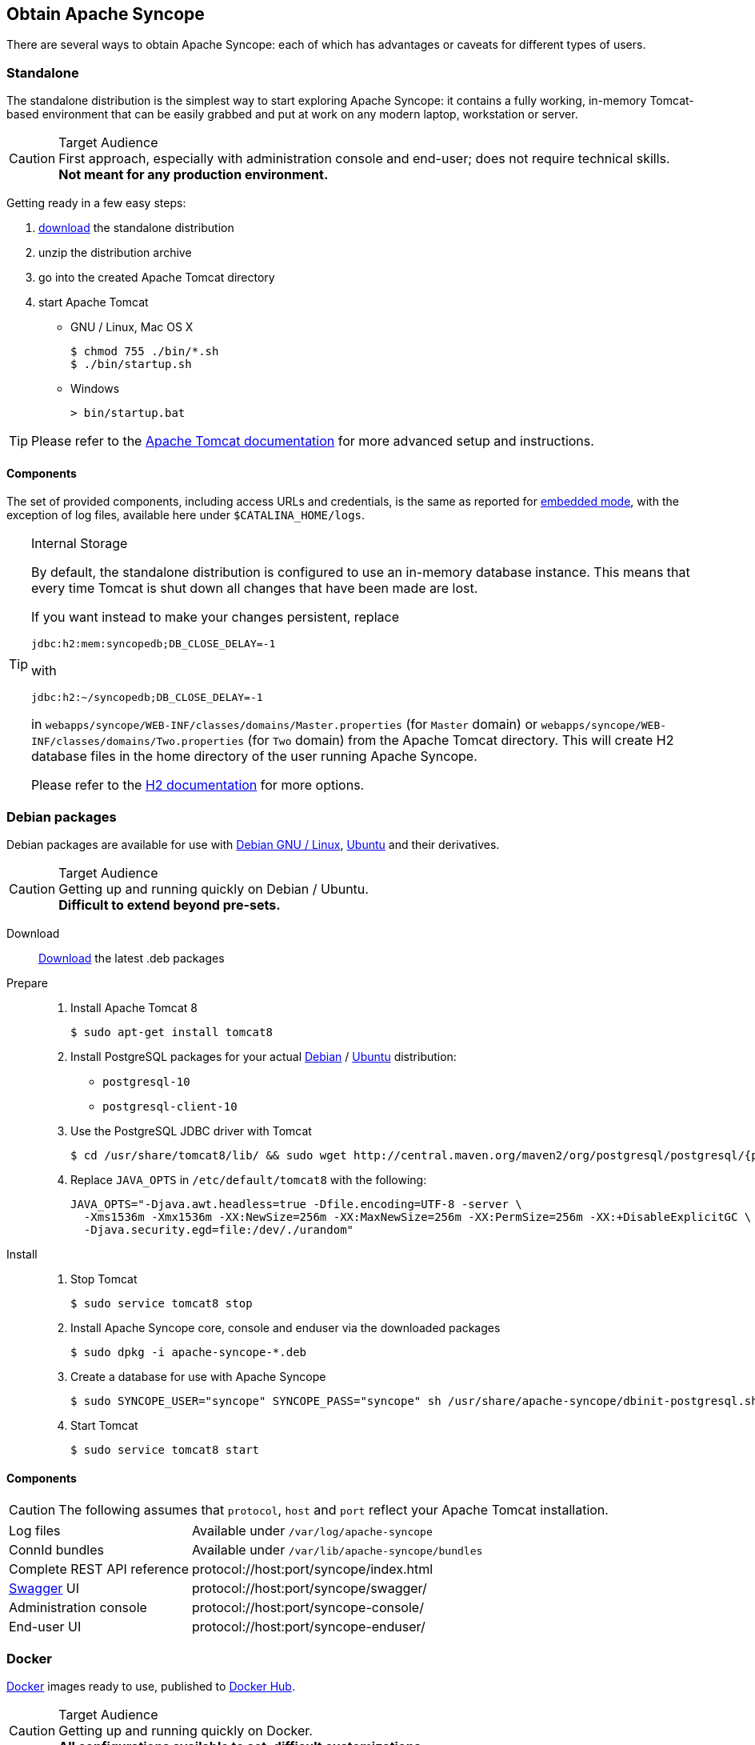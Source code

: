 //
// Licensed to the Apache Software Foundation (ASF) under one
// or more contributor license agreements.  See the NOTICE file
// distributed with this work for additional information
// regarding copyright ownership.  The ASF licenses this file
// to you under the Apache License, Version 2.0 (the
// "License"); you may not use this file except in compliance
// with the License.  You may obtain a copy of the License at
//
//   http://www.apache.org/licenses/LICENSE-2.0
//
// Unless required by applicable law or agreed to in writing,
// software distributed under the License is distributed on an
// "AS IS" BASIS, WITHOUT WARRANTIES OR CONDITIONS OF ANY
// KIND, either express or implied.  See the License for the
// specific language governing permissions and limitations
// under the License.
//

== Obtain Apache Syncope

There are several ways to obtain Apache Syncope: each of which has advantages or caveats for different types of users.

=== Standalone

The standalone distribution is the simplest way to start exploring Apache Syncope: it contains a fully working, in-memory
Tomcat-based environment that can be easily grabbed and put at work on any modern laptop, workstation or server. 

[CAUTION]
.Target Audience
First approach, especially with administration console and end-user; does not require technical skills. +
*Not meant for any production environment.*

Getting ready in a few easy steps:

. https://syncope.apache.org/downloads[download^] the standalone distribution
. unzip the distribution archive
. go into the created Apache Tomcat directory
. start Apache Tomcat
* GNU / Linux, Mac OS X
+
[source,bash]
----
$ chmod 755 ./bin/*.sh
$ ./bin/startup.sh
----
+
* Windows
+
[source,dos]
----
> bin/startup.bat
----

[TIP]
Please refer to the http://tomcat.apache.org/tomcat-8.5-doc/[Apache Tomcat documentation^] for more advanced setup and 
instructions.

[[standalone-components]]
==== Components

The set of provided components, including access URLs and credentials, is the same as reported for 
<<paths-and-components,embedded mode>>, with the exception of log files, available here under `$CATALINA_HOME/logs`.

[TIP]
.Internal Storage
====
By default, the standalone distribution is configured to use an in-memory database instance.
This means that every time Tomcat is shut down all changes that have been made are lost.

If you want instead to make your changes persistent, replace

[source,java]
jdbc:h2:mem:syncopedb;DB_CLOSE_DELAY=-1

with

[source,java]
jdbc:h2:~/syncopedb;DB_CLOSE_DELAY=-1

in `webapps/syncope/WEB-INF/classes/domains/Master.properties` (for `Master` domain) or
`webapps/syncope/WEB-INF/classes/domains/Two.properties` (for `Two` domain) from the Apache Tomcat directory.
This will create H2 database files in the home directory of the user running Apache Syncope.

Please refer to the http://www.h2database.com/[H2 documentation^] for more options.
====

=== Debian packages

Debian packages are available for use with http://www.debian.org/[Debian GNU / Linux^], 
http://www.ubuntu.com/[Ubuntu^] and their derivatives. 

[CAUTION]
.Target Audience
Getting up and running quickly on Debian / Ubuntu. +
*Difficult to extend beyond pre-sets.*

Download::
https://syncope.apache.org/downloads[Download^] the latest .deb packages

Prepare::
. Install Apache Tomcat 8
+
[source,bash]
$ sudo apt-get install tomcat8
+
. Install PostgreSQL packages for your actual https://www.postgresql.org/download/linux/debian/[Debian^] /
https://www.postgresql.org/download/linux/ubuntu/[Ubuntu^] distribution:

* `postgresql-10`
* `postgresql-client-10`

. Use the PostgreSQL JDBC driver with Tomcat
+
[source,bash,subs="attributes"]
$ cd /usr/share/tomcat8/lib/ && sudo wget http://central.maven.org/maven2/org/postgresql/postgresql/{postgresqlJDBC}/postgresql-{postgresqlJDBC}.jar
+
. Replace `JAVA_OPTS` in `/etc/default/tomcat8` with the following:
+
[source,bash]
----
JAVA_OPTS="-Djava.awt.headless=true -Dfile.encoding=UTF-8 -server \
  -Xms1536m -Xmx1536m -XX:NewSize=256m -XX:MaxNewSize=256m -XX:PermSize=256m -XX:+DisableExplicitGC \
  -Djava.security.egd=file:/dev/./urandom"
----
+
Install::
. Stop Tomcat
+
[source,bash]
$ sudo service tomcat8 stop
+
. Install Apache Syncope core, console and enduser via the downloaded packages
+
[source,bash]
$ sudo dpkg -i apache-syncope-*.deb
+
. Create a database for use with Apache Syncope
+
[source,bash]
$ sudo SYNCOPE_USER="syncope" SYNCOPE_PASS="syncope" sh /usr/share/apache-syncope/dbinit-postgresql.sh
+
. Start Tomcat
+
[source,bash]
$ sudo service tomcat8 start

[[deb-components]]
==== Components

CAUTION: The following assumes that `protocol`, `host` and `port` reflect your Apache Tomcat installation.

[cols="1,2"]
|===

| Log files
| Available under `/var/log/apache-syncope`

| ConnId bundles
| Available under `/var/lib/apache-syncope/bundles`

| Complete REST API reference
| protocol://host:port/syncope/index.html

| http://swagger.io/[Swagger^] UI
| protocol://host:port/syncope/swagger/

| Administration console
| protocol://host:port/syncope-console/

| End-user UI
| protocol://host:port/syncope-enduser/

|===

=== Docker

https://www.docker.com/[Docker^] images ready to use, published to https://hub.docker.com[Docker Hub^].

[CAUTION]
.Target Audience
Getting up and running quickly on Docker. +
*All configurations available to set, difficult customizations.*

[WARNING]
Working with these images requires to have Docker correctly installed and configured.

[TIP]
The Docker images can be used with orchestration tools as
https://docs.docker.com/compose/[Docker Compose^] or https://kubernetes.io/[Kubernetes^].

==== Docker images

===== Core

Apache Syncope Core, see <<a-bird-s-eye-view-on-the-architecture,above>> for information.

Port exposed: `8080`.

Environment variables:

* `DBMS`: which type of relational DBMS is to be used as internal storage for Syncope Core; valid values are
`postgresql`, `mariadb`, `mssql`, `mysql`
* `DB_URL`: JDBC URL of internal storage
* `DB_USER`: username for internal storage authentication
* `DB_PASSWORD`: password for internal storage authentication
* `DB_POOL_MAX`: internal storage connection pool: ceiling
* `DB_POOL_MIN`: internal storage connection pool: floor
* `OPENJPA_REMOTE_COMMIT`: configure multiple instances, with high availability; valid values are the ones accepted by
OpenJPA for
http://openjpa.apache.org/builds/3.0.0/apache-openjpa/docs/ref_guide_event.html[remote event notification^] including
`sjvm` (single instance)

===== Console

Apache Syncope Admin UI, see <<a-bird-s-eye-view-on-the-architecture,above>> for information.

Port exposed: `8080`.

Environment variables:

* `CORE_SCHEME`: URL scheme to connect to Syncope Core; valid values are `http` or `https`
* `CORE_HOST`: host name or IP address to connect to Syncope Core
* `CORE_PORT`: port number to connect to Syncope Core

===== Enduser

Apache Syncope Enduser UI, see <<a-bird-s-eye-view-on-the-architecture,above>> for information.

Port exposed: `8080`.

Environment variables:

* `CORE_SCHEME`: URL scheme to connect to Syncope Core; valid values are `http` or `https`
* `CORE_HOST`: host name or IP address to connect to Syncope Core
* `CORE_PORT`: port number to connect to Syncope Core
* `DOMAIN`: Syncope Core's domain to work with

==== Docker Compose samples

Besides the one reported below, more samples are
ifeval::["{snapshotOrRelease}" == "release"]
https://github.com/apache/syncope/tree/syncope-{docVersion}/docker/src/main/resources/docker-compose[available^].
endif::[]
ifeval::["{snapshotOrRelease}" == "snapshot"]
https://github.com/apache/syncope/tree/master/docker/src/main/resources/docker-compose[available^].
endif::[]

.Syncope Core, Admin UI and Enduser UI with PostgreSQL
====
The `docker-compose.yml` below will create and connect 4 Docker containers to provide a full-fledged, single
instance, Apache Syncope deployment. All referenced images are available on Docker Hub.

[source,yaml,subs="verbatim,attributes"]
----
version: '3.3'

services:
   db: // <1>
     image: postgres:latest
     restart: always
     environment:
       POSTGRES_DB: syncope
       POSTGRES_USER: syncope
       POSTGRES_PASSWORD: syncope

   syncope: // <2>
     depends_on:
       - db
     image: apache/syncope:{docVersion}
     ports:
       - "18080:8080"
     restart: always
     environment:
       DBMS: postgresql
       DB_URL: jdbc:postgresql://db:5432/syncope
       DB_USER: syncope
       DB_PASSWORD: syncope
       DB_POOL_MAX: 10
       DB_POOL_MIN: 2
       OPENJPA_REMOTE_COMMIT: sjvm

   syncope-console: // <3>
     depends_on:
       - syncope
     image: apache/syncope-console:{docVersion}
     ports:
       - "28080:8080"
     restart: always
     environment:
       CORE_SCHEME: http
       CORE_HOST: syncope
       CORE_PORT: 8080

   syncope-enduser: // <4>
     depends_on:
       - syncope
     image: apache/syncope-enduser:{docVersion}
     ports:
       - "38080:8080"
     restart: always
     environment:
       CORE_SCHEME: http
       CORE_HOST: syncope
       CORE_PORT: 8080
       DOMAIN: Master
----
<1> Database container for usage as internal storage, based on latest PostgreSQL image available
<2> Apache Syncope Core, single instance, port `18080` exposed
<3> Apache Syncope Admin UI, port `28080` exposed
<4> Apache Syncope Enduser UI, port `38080` exposed, working with `Master` domain
====

How to start the containers:

. Save the example file locally.
. Download and start the containers:
+
[source,bash]
----
$ docker-compose -f /path/to/docker-compose.yml up
----

The following services will be available:

[cols="1,2"]
|===

| Complete REST API reference
| http://localhost:18080/syncope/index.html

| http://swagger.io/[Swagger^] UI
| http://localhost:18080/syncope/swagger

| Administration console
| http://localhost:28080/syncope-console +
Credentials: `admin` / `password`

| End-user UI
| http://localhost:38080/syncope-enduser

|===

==== Kubernetes sample

A set of example https://www.helm.sh/[Helm^] charts is
ifeval::["{snapshotOrRelease}" == "release"]
https://github.com/apache/syncope/tree/syncope-{docVersion}/docker/src/main/resources/kubernetes[available^],
endif::[]
ifeval::["{snapshotOrRelease}" == "snapshot"]
https://github.com/apache/syncope/tree/master/docker/src/main/resources/kubernetes[available^],
endif::[]
that can be used to install Apache Syncope directly in Kubernetes.

Some assumptions are made:

* a working Kubernetes Cluster to install into - if not available, follow this
https://kubernetes.io/docs/setup/[tutorial^]
[NOTE]
Any other cloud provider or local install (e.g. AWS, Minikube, OpenShift) can be used

* Helm installed - follow these https://docs.helm.sh/using_helm/[instructions^] if you don't

* allow for https://kubernetes.io/docs/concepts/storage/dynamic-provisioning/[dynamic provisioning^] of persistent
volumes - otherwise you will need to manually create the volume

The install process is broken into two separate Helm charts; this is due to the fact that Apache Syncope doesn't startup
properly if the database used as internal storage is not fully initialized yet:

* `postgres` chart; this will install the PostgreSQL database and configure a persistent volume and persistent volume
claim to store the data
* `syncope` chart; this is the actual Apache Syncope install, which will deploy three separate pods
(Core, Console, and Enduser)

image::SyncopeLayoutInK8s.png[]

The installation steps are:

. Open a terminal and navigate to the `kubernetes`
ifeval::["{snapshotOrRelease}" == "release"]
https://github.com/apache/syncope/tree/syncope-{docVersion}/docker/src/main/resources/kubernetes[folder^],
endif::[]
ifeval::["{snapshotOrRelease}" == "snapshot"]
https://github.com/apache/syncope/tree/master/docker/src/main/resources/kubernetes[folder^],
endif::[]
wherever you downloaded it

. Set your actual values in `postgres/values.yaml`

. Install PostgreSQL
+
[source,bash]
----
helm install postgres --name postgres --namespace <YOUR_NAMESPACE> -f postgres/values.yaml
----
+
Wait until PostgreSQL is initialized (watch logs for confirmation)

. Set your actual values in `syncope/values.yaml`

. Install Apache Syncope
+
[source,bash]
----
helm install syncope --name syncope --namespace <YOUR_NAMESPACE> -f syncope/values.yaml
----

=== Maven Project

This is the *preferred method* for working with Apache Syncope, giving access to the whole set of customization
and extension capabilities.

[CAUTION]
.Target Audience
Provides access to the full capabilities of Apache Syncope, and almost all extensions that are possible. +
*Requires Apache Maven (and potentially https://en.wikipedia.org/wiki/DevOps[DevOps^]) skills.*

[[maven-prerequisites]]
==== Prerequisites

 . http://maven.apache.org/[Apache Maven^] (version 3.0.3 or higher) installed
 . Some basic knowledge about Maven
 . Some basic knowledge about http://maven.apache.org/guides/introduction/introduction-to-archetypes.html[Maven archetypes^].

==== Create project

Maven archetypes are templates of projects. Maven can generate a new project from such a template. 
In the folder in which the new project folder should be created, type the command shown below. 
On Windows, run the command on a single line and leave out the line continuation characters ('\').

ifeval::["{snapshotOrRelease}" == "release"]

[subs="verbatim,attributes"]
----
$ mvn archetype:generate \
    -DarchetypeGroupId=org.apache.syncope \
    -DarchetypeArtifactId=syncope-archetype \
    -DarchetypeRepository=http://repo1.maven.org/maven2 \
    -DarchetypeVersion={docVersion}
----

endif::[]

ifeval::["{snapshotOrRelease}" == "snapshot"]

[subs="verbatim,attributes"]
----
$ mvn org.apache.maven.plugins:maven-archetype-plugin:2.4:generate \
    -DarchetypeGroupId=org.apache.syncope \
    -DarchetypeArtifactId=syncope-archetype \
    -DarchetypeRepository=http://repository.apache.org/content/repositories/snapshots \
    -DarchetypeVersion={docVersion}
----

[WARNING]
====
Once the Maven project is generated, add the following right before `</project>` in the root `pom.xml` of the 
generated project:

[source,xml]
----
<repositories>
  <repository>
    <id>apache.snapshots</id>
    <url>https://repository.apache.org/content/repositories/snapshots/</url>
    <snapshots>
      <enabled>true</enabled>
    </snapshots>
  </repository>
</repositories>
----
====

endif::[]

The archetype is configured with default values for all required properties; if you want to customize any of these 
property values, type 'n' when prompted for confirmation.

You will be asked for:

groupId::
    something like 'com.mycompany'
artifactId::
    something like 'myproject'
version number::
    You can use the default; it is good practice to have 'SNAPSHOT' in the version number during development and the 
maven release plugin makes use of that string. But ensure to comply with the desired numbering scheme for your project.
package name::
    The java package name. A folder structure according to this name will be generated automatically; by default, equal 
to the groupId.
secretKey::
    Provide any pseudo-random string here that will be used in the generated project for AES ciphering.
anonymousKey:: 
    Provide any pseudo-random string here that will be used as an authentication key for anonymous requests.

Maven will create a project for you (in a newly created directory named after the value of the `artifactId` property 
specified above) containing four modules: `common`, `core`, `console` and `enduser`.

You are now able to perform the first build via

[source,bash]
$ mvn clean install

After downloading all of the needed dependencies, three WAR files will be produced:

. `core/target/syncope.war`
. `console/target/syncope-console.war`
. `enduser/target/syncope-enduser.war`

If no failures are encountered, your basic Apache Syncope project is now ready to go.

[NOTE]
====
Before actual deployment onto a standalone Java EE container, you need to further check the **Customization** chapter of
the
ifeval::["{backend}" == "html5"]
http://syncope.apache.org/docs/reference-guide.html[Apache Syncope Reference Guide.]
endif::[]
ifeval::["{backend}" == "pdf"]
http://syncope.apache.org/docs/reference-guide.pdf[Apache Syncope Reference Guide.]
endif::[]
====

==== Embedded Mode

Every Apache Syncope project has the ability to run a full-blown in-memory environment, particularly useful either when
evaluating the product and during the development phase of an IdM solution.

[WARNING]
====
Don't forget that this environment is completely in-memory: this means that every time Maven is stopped, all changes 
made are lost.
====

From the top-level directory of your project, execute:

[source,bash]
$ mvn -P all clean install

[WARNING]
====
The switch `-P all` is used here in order to build with all extensions available, with paths and settings
configured for the embedded mode.

When building for production, instead, it is recommended to check the **Customization** chapter of
the
ifeval::["{backend}" == "html5"]
http://syncope.apache.org/docs/reference-guide.html[Apache Syncope Reference Guide.]
endif::[]
ifeval::["{backend}" == "pdf"]
http://syncope.apache.org/docs/reference-guide.pdf[Apache Syncope Reference Guide.]
endif::[]
====

then, from the `enduser` subdirectory, execute:

[source,bash]
$ mvn -P embedded,all

===== Paths and Components

[cols="1,2"]
|===

| Log files
| Available under `core/target/log`, `console/target/log` and `enduser/target/log`

| ConnId bundles
| Available under `core/target/bundles`

| Complete REST API reference
| http://localhost:9080/syncope/index.html

| http://swagger.io/[Swagger^] UI
| http://localhost:9080/syncope/swagger/

| Administration console
| http://localhost:9080/syncope-console/ +
Credentials: `admin` / `password`

| End-user UI
| http://localhost:9080/syncope-enduser/

| Internal storage
| A SQL web interface is available at http://localhost:9080/syncope/db.jsp +
 +
 Choose configuration 'Generic H2 (Embedded)' +
 Insert `jdbc:h2:mem:syncopedb` as JDBC URL +
 Click 'Connect' button

| External resource: LDAP
| An http://directory.apache.org/apacheds/[Apache DS^] instance is available. +
You can configure any LDAP client (such as http://jxplorer.org/[JXplorer^], for example) with the following information: +
 +
 host: `localhost` +
 port: `1389` +
 base DN: `o=isp` +
 bind DN: `uid=admin,ou=system` +
 bind password: `secret`

| External resource: SOAP
| An example SOAP service is available at http://localhost:9080/syncope-fit-build-tools/cxf/soap

| External resource: REST
| An example REST service is available at http://localhost:9080/syncope-fit-build-tools/cxf/rest

| External resource: database
| http://www.h2database.com/[H2^] TCP database is available. +
 +
 A SQL web interface is available at http://localhost:9082/ +
 +
 Choose configuration 'Generic H2 (Server)' +
 Insert `jdbc:h2:tcp://localhost:9092/mem:testdb` as JDBC URL +
 Set 'sa' as password +
 Click 'Connect' button

|===

=== Eclipse IDE Plugin

The Eclipse IDE plugin allows remote management of notification e-mail and report templates.

[[eclipseplugin-installation]]
==== Installation

After https://syncope.apache.org/downloads[download^], start the most recent Eclipse IDE distribution then go to 
`Help > Install New Software`:

image::eclipse01.png[eclipse01]

Click on `Add`:

image::eclipse02.png[eclipse02]

Click on `Local` then `Archive` and find the downloaded zip file:

image::eclipse03.png[eclipse03]

image::eclipse04.png[eclipse04]

image::eclipse05.png[eclipse05]

Select `Apache Syncope` and click on `Next`:

image::eclipse06.png[eclipse06]

Click on `Finish` and wait for installation to complete:

image::eclipse07.png[eclipse07]

image::eclipse08.png[eclipse08]

image::eclipse09.png[eclipse09]

==== Setup

After Eclipse IDE restart, go to `Window` > `Show View` > `Other`

image::eclipse10.png[eclipse10]

Select `Apache Syncope Templates`:

image::eclipse11.png[eclipse11]

In the new view, click on `Login`:

image::eclipse12.png[eclipse12]

Provide the base URL for Apache Syncope deployment, username and password:

image::eclipse13.png[eclipse13]

If the information above is correct, two folders should now appear:

image::eclipse14.png[eclipse14]

By double-clicking on each folder, the list of available templates is shown:

image::eclipse15.png[eclipse15]

Each template is now ready for authoring or removal; new templates can also be created.

=== Netbeans IDE Plugin

The Netbeans IDE plugin allows remote management of notification e-mail and report templates, and remote editing
of Apache Groovy implementations.

[[netbeansplugin-installation]]
==== Installation

After https://syncope.apache.org/downloads[download^], start the most recent Netbeans IDE then go to 
`Tools > Plugins`:

image::netbeans01.png[netbeans01]

Click on `Downloaded > Add Plugins...`:

image::netbeans02.png[netbeans02]

image::netbeans03.png[netbeans03]

image::netbeans04.png[netbeans04]

Select `Apache Syncope Netbeans IDE Plugin` and click on `Install`:

image::netbeans05.png[netbeans05]

image::netbeans06.png[netbeans06]

==== Setup

Once installed go to `Window` > `Apache Syncope`:

image::netbeans07.png[netbeans07]

The first time the plugin is run, it will prompt for connection details:

image::netbeans12.png[netbeans12]

Once a connection to the given Apache Syncope deployment is established, a panel showing Mail Templates, Report XSLTs
and Groovy implementations will appear on the left; by double-clicking on each folder, the list of available items
is shown:

image::netbeans08.png[netbeans08]

To refresh the list of available items, or to update the connection details, right-click on the
`Apache Syncope` root node:

image::netbeans09.png[netbeans09]

To create a new item, right-click on the `Mail Templates`, `Report XSLTs` or `Groovy Implementations` folder and then
click on `New` label:

image::netbeans10.png[netbeans10]

[NOTE]
====
Before creating or editing a mail or report template, a modal window will be shown to select the edit format:

image::netbeans13.png[netbeans13]
====

To edit am item, double-click on the item name and an editor will appear. On save, the item content will be
uploaded to the configured Apache Syncope deployment.

To delete an existing item, right-click on the item name and then click on `Delete`:

image::netbeans11.png[netbeans11]
